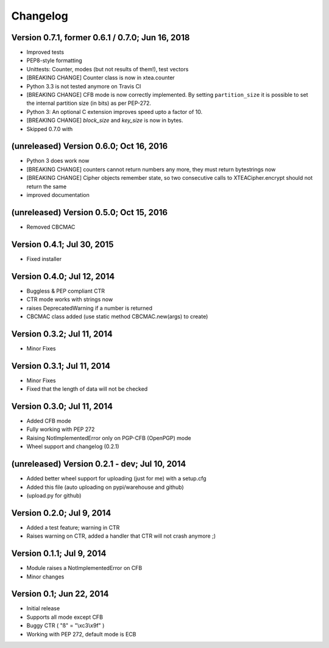 Changelog
---------

Version 0.7.1, former 0.6.1 / 0.7.0; Jun 16, 2018
~~~~~~~~~~~~~~~~~~~~~~~~~~~~~~~~~~~~~~~~~~~~~~~~~

- Improved tests
- PEP8-style formatting
- Unittests: Counter, modes (but not results of them!), test vectors
- [BREAKING CHANGE] Counter class is now in xtea.counter
- Python 3.3 is not tested anymore on Travis CI
- [BREAKING CHANGE] CFB mode is now correctly implemented.
  By setting ``partition_size`` it is possible to set the
  internal partition size (in bits) as per PEP-272.
- Python 3: An optional C extension improves speed upto a factor of 10.
- [BREAKING CHANGE] `block_size` and `key_size` is now in bytes.
- Skipped 0.7.0 with

(unreleased) Version 0.6.0; Oct 16, 2016
~~~~~~~~~~~~~~~~~~~~~~~~~~~~~~~~~~~~~~~~

- Python 3 does work now
- [BREAKING CHANGE] counters cannot return numbers any more, they must return bytestrings now
- [BREAKING CHANGE] Cipher objects remember state, so two consecutive calls to XTEACipher.encrypt should not return the same
- improved documentation

(unreleased) Version 0.5.0; Oct 15, 2016
~~~~~~~~~~~~~~~~~~~~~~~~~~~~~~~~~~~~~~~~

- Removed CBCMAC

Version 0.4.1; Jul 30, 2015
~~~~~~~~~~~~~~~~~~~~~~~~~~~

- Fixed installer

Version 0.4.0; Jul 12, 2014
~~~~~~~~~~~~~~~~~~~~~~~~~~~

- Buggless & PEP compliant CTR
- CTR mode works with strings now
- raises DeprecatedWarning if a number is returned
- CBCMAC class added (use static method CBCMAC.new(args) to create)

Version 0.3.2; Jul 11, 2014
~~~~~~~~~~~~~~~~~~~~~~~~~~~

- Minor Fixes

Version 0.3.1; Jul 11, 2014
~~~~~~~~~~~~~~~~~~~~~~~~~~~

- Minor Fixes
- Fixed that the length of data will not be checked

Version 0.3.0; Jul 11, 2014
~~~~~~~~~~~~~~~~~~~~~~~~~~~

- Added CFB mode
- Fully working with PEP 272
- Raising NotImplementedError only on PGP-CFB (OpenPGP) mode
- Wheel support and changelog (0.2.1)

(unreleased) Version 0.2.1 - dev; Jul 10, 2014
~~~~~~~~~~~~~~~~~~~~~~~~~~~~~~~~~~~~~~~~~~~~~~

- Added better wheel support for uploading (just for me) with a setup.cfg
- Added this file (auto uploading on pypi/warehouse and github)
- (upload.py for github)

Version 0.2.0; Jul 9, 2014
~~~~~~~~~~~~~~~~~~~~~~~~~~

- Added a test feature; warning in CTR
- Raises warning on CTR, added a handler that CTR will not crash anymore ;)

Version 0.1.1; Jul 9, 2014
~~~~~~~~~~~~~~~~~~~~~~~~~~

- Module raises a NotImplementedError on CFB
- Minor changes

Version 0.1; Jun 22, 2014
~~~~~~~~~~~~~~~~~~~~~~~~~

- Initial release
- Supports all mode except CFB
- Buggy CTR ( "ß" = "\\xc3\\x9f" )
- Working with PEP 272, default mode is ECB

